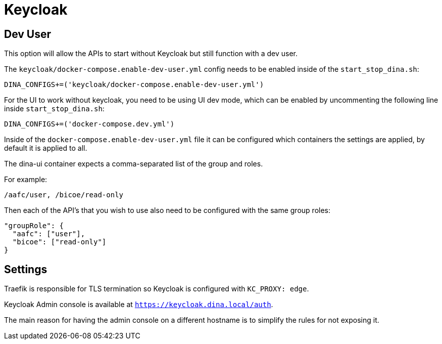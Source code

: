 = Keycloak

== Dev User

This option will allow the APIs to start without Keycloak but still function with a dev user.

The `keycloak/docker-compose.enable-dev-user.yml` config needs to be enabled inside of the
`start_stop_dina.sh`:

```sh
DINA_CONFIGS+=('keycloak/docker-compose.enable-dev-user.yml')
```

For the UI to work without keycloak, you need to be using UI dev mode, which can be enabled by
uncommenting the following line inside `start_stop_dina.sh`:

```sh
DINA_CONFIGS+=('docker-compose.dev.yml')
```

Inside of the `docker-compose.enable-dev-user.yml` file it can be configured which containers
the settings are applied, by default it is applied to all.

The dina-ui container expects a comma-separated list of the group and roles.

For example:

```
/aafc/user, /bicoe/read-only
```

Then each of the API's that you wish to use also need to be configured with the same group roles:

```json
"groupRole": {
  "aafc": ["user"],
  "bicoe": ["read-only"]
}
```

== Settings

Traefik is responsible for TLS termination so Keycloak is configured with `KC_PROXY: edge`.

Keycloak Admin console is available at `https://keycloak.dina.local/auth`.

The main reason for having the admin console on a different hostname is to simplify the rules for not exposing it.

